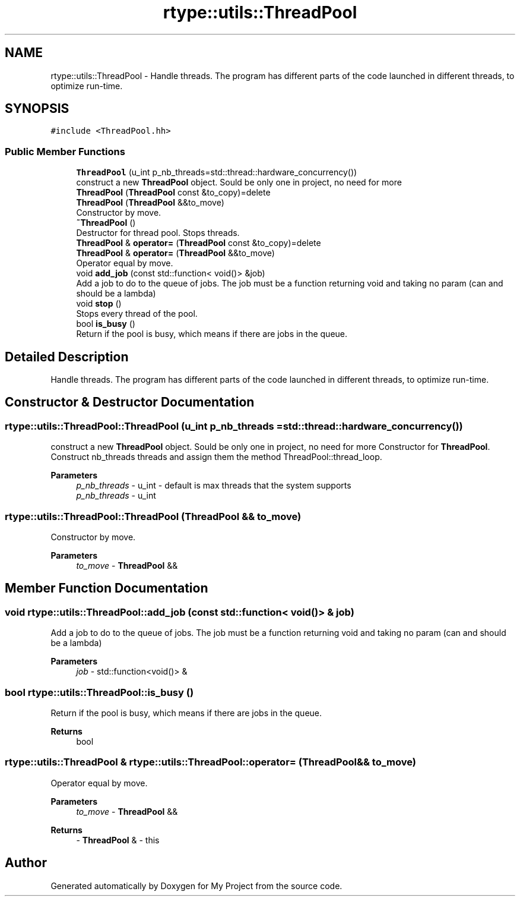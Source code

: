 .TH "rtype::utils::ThreadPool" 3 "Sun Jan 14 2024" "My Project" \" -*- nroff -*-
.ad l
.nh
.SH NAME
rtype::utils::ThreadPool \- Handle threads\&. The program has different parts of the code launched in different threads, to optimize run-time\&.  

.SH SYNOPSIS
.br
.PP
.PP
\fC#include <ThreadPool\&.hh>\fP
.SS "Public Member Functions"

.in +1c
.ti -1c
.RI "\fBThreadPool\fP (u_int p_nb_threads=std::thread::hardware_concurrency())"
.br
.RI "construct a new \fBThreadPool\fP object\&. Sould be only one in project, no need for more "
.ti -1c
.RI "\fBThreadPool\fP (\fBThreadPool\fP const &to_copy)=delete"
.br
.ti -1c
.RI "\fBThreadPool\fP (\fBThreadPool\fP &&to_move)"
.br
.RI "Constructor by move\&. "
.ti -1c
.RI "\fB~ThreadPool\fP ()"
.br
.RI "Destructor for thread pool\&. Stops threads\&. "
.ti -1c
.RI "\fBThreadPool\fP & \fBoperator=\fP (\fBThreadPool\fP const &to_copy)=delete"
.br
.ti -1c
.RI "\fBThreadPool\fP & \fBoperator=\fP (\fBThreadPool\fP &&to_move)"
.br
.RI "Operator equal by move\&. "
.ti -1c
.RI "void \fBadd_job\fP (const std::function< void()> &job)"
.br
.RI "Add a job to do to the queue of jobs\&. The job must be a function returning void and taking no param (can and should be a lambda) "
.ti -1c
.RI "void \fBstop\fP ()"
.br
.RI "Stops every thread of the pool\&. "
.ti -1c
.RI "bool \fBis_busy\fP ()"
.br
.RI "Return if the pool is busy, which means if there are jobs in the queue\&. "
.in -1c
.SH "Detailed Description"
.PP 
Handle threads\&. The program has different parts of the code launched in different threads, to optimize run-time\&. 
.SH "Constructor & Destructor Documentation"
.PP 
.SS "rtype::utils::ThreadPool::ThreadPool (u_int p_nb_threads = \fCstd::thread::hardware_concurrency()\fP)"

.PP
construct a new \fBThreadPool\fP object\&. Sould be only one in project, no need for more Constructor for \fBThreadPool\fP\&. Construct nb_threads threads and assign them the method ThreadPool::thread_loop\&.
.PP
\fBParameters\fP
.RS 4
\fIp_nb_threads\fP - u_int - default is max threads that the system supports
.br
\fIp_nb_threads\fP - u_int 
.RE
.PP

.SS "rtype::utils::ThreadPool::ThreadPool (\fBThreadPool\fP && to_move)"

.PP
Constructor by move\&. 
.PP
\fBParameters\fP
.RS 4
\fIto_move\fP - \fBThreadPool\fP && 
.RE
.PP

.SH "Member Function Documentation"
.PP 
.SS "void rtype::utils::ThreadPool::add_job (const std::function< void()> & job)"

.PP
Add a job to do to the queue of jobs\&. The job must be a function returning void and taking no param (can and should be a lambda) 
.PP
\fBParameters\fP
.RS 4
\fIjob\fP - std::function<void()> & 
.RE
.PP

.SS "bool rtype::utils::ThreadPool::is_busy ()"

.PP
Return if the pool is busy, which means if there are jobs in the queue\&. 
.PP
\fBReturns\fP
.RS 4
bool 
.RE
.PP

.SS "\fBrtype::utils::ThreadPool\fP & rtype::utils::ThreadPool::operator= (\fBThreadPool\fP && to_move)"

.PP
Operator equal by move\&. 
.PP
\fBParameters\fP
.RS 4
\fIto_move\fP - \fBThreadPool\fP && 
.RE
.PP
\fBReturns\fP
.RS 4
- \fBThreadPool\fP & - this 
.RE
.PP


.SH "Author"
.PP 
Generated automatically by Doxygen for My Project from the source code\&.
